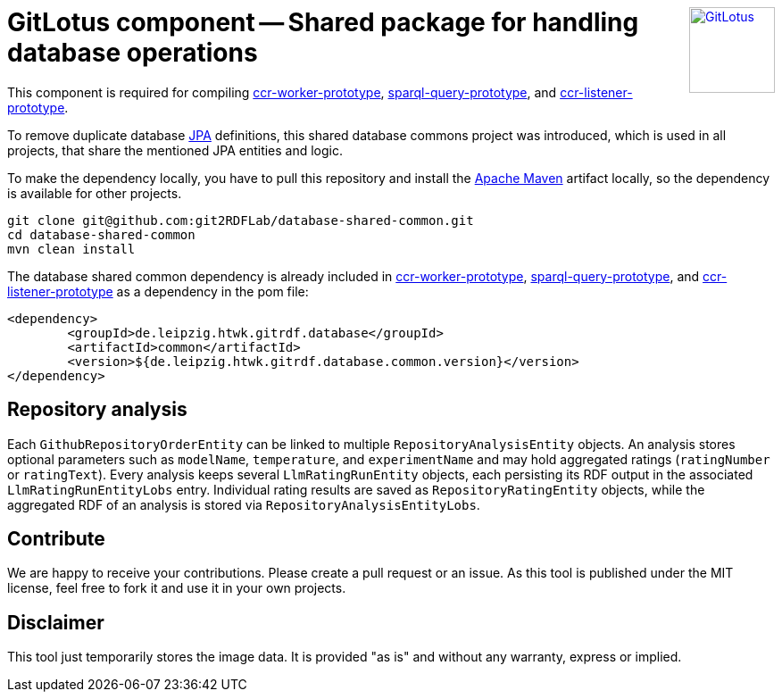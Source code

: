 :toc:
:toclevels: 5
:toc-placement!:
:source-highlighter: highlight.js
ifdef::env-github[]
:tip-caption: :bulb:
:note-caption: :information_source:
:important-caption: :heavy_exclamation_mark:
:caution-caption: :fire:
:warning-caption: :warning:
:github-repository: https://github.com/git2RDFLab/database-shared-common/
endif::[]

++++
<a href="https://github.com/git2RDFLab/"><img align="right" role="right" height="96" src="https://github.com/git2RDFLab/.github/blob/main/profile/images/GitLotus-logo.png?raw=true" style="height: 96px;z-index: 1000000" title="GitLotus" alt="GitLotus"/></a>
++++

= GitLotus component -- Shared package for handling database operations

This component is required for compiling https://github.com/git2RDFLab/ccr-worker-prototype/[ccr-worker-prototype], https://github.com/git2RDFLab/sparql-query-prototype/[sparql-query-prototype], and https://github.com/git2RDFLab/ccr-listener-prototype/[ccr-listener-prototype].

To remove duplicate database https://spring.io/projects/spring-data-jpa[JPA] definitions, this shared database commons project was introduced, which is used in all projects, that share the mentioned JPA entities and logic.

To make the dependency locally, you have to pull this repository and install the https://maven.apache.org/[Apache Maven] artifact locally, so the dependency is available for other projects.

[source,shell]
----
git clone git@github.com:git2RDFLab/database-shared-common.git
cd database-shared-common
mvn clean install
----

The database shared common dependency is already included in https://github.com/git2RDFLab/ccr-worker-prototype/[ccr-worker-prototype], https://github.com/git2RDFLab/sparql-query-prototype/[sparql-query-prototype], and https://github.com/git2RDFLab/ccr-listener-prototype/[ccr-listener-prototype] as a dependency in the pom file:

[source,xml]
----
<dependency>
	<groupId>de.leipzig.htwk.gitrdf.database</groupId>
	<artifactId>common</artifactId>
	<version>${de.leipzig.htwk.gitrdf.database.common.version}</version>
</dependency>
----

== Repository analysis
Each `GithubRepositoryOrderEntity` can be linked to multiple `RepositoryAnalysisEntity` objects.  An analysis stores optional parameters such as `modelName`, `temperature`, and `experimentName` and may hold aggregated ratings (`ratingNumber` or `ratingText`).  Every analysis keeps several `LlmRatingRunEntity` objects, each persisting its RDF output in the associated `LlmRatingRunEntityLobs` entry.  Individual rating results are saved as `RepositoryRatingEntity` objects, while the aggregated RDF of an analysis is stored via `RepositoryAnalysisEntityLobs`.


== Contribute

We are happy to receive your contributions. 
Please create a pull request or an issue. 
As this tool is published under the MIT license, feel free to fork it and use it in your own projects.

== Disclaimer

This tool just temporarily stores the image data. 
It is provided "as is" and without any warranty, express or implied.



